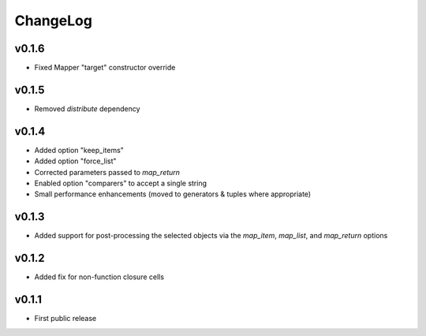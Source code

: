 =========
ChangeLog
=========


v0.1.6
======

* Fixed Mapper "target" constructor override


v0.1.5
======

* Removed `distribute` dependency


v0.1.4
======

* Added option "keep_items"
* Added option "force_list"
* Corrected parameters passed to `map_return`
* Enabled option "comparers" to accept a single string
* Small performance enhancements (moved to generators & tuples where
  appropriate)


v0.1.3
======

* Added support for post-processing the selected objects via the
  `map_item`, `map_list`, and `map_return` options


v0.1.2
======

* Added fix for non-function closure cells


v0.1.1
======

* First public release

